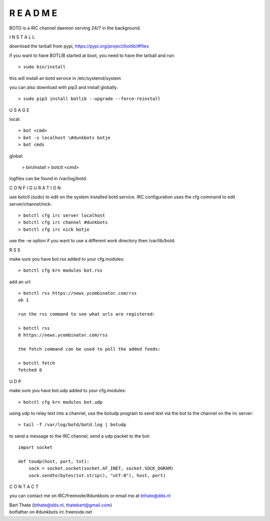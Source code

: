 R E A D M E
###########


BOTD is a IRC channel daemon serving 24/7 in the background.


I N S T A L L


download the tarball from pypi, https://pypi.org/project/botlib/#files

if you want to have BOTLIB started at boot, you need to have the tarball and run:

::

 > sudo bin/install

this will install an botd service in /etc/systemd/system


you can also download with pip3 and install globally.

::

 > sudo pip3 install botlib --upgrade --force-reinstall


U S A G E


local:

::

 > bot <cmd>
 > bot -s localhost \#dunkbots botje
 > bot cmds

global:

 > bin/install
 > botctl <cmd>

logfiles can be found in /var/log/botd.


C O N F I G U R A T I O N


use botctl (sudo) to edit on the system installed botd service.
IRC configuration uses the cfg command to edit server/channel/nick:

::

 > botctl cfg irc server localhost
 > botctl cfg irc channel #dunkbots
 > botctl cfg irc nick botje

use the -w option if you want to use a different work directory then /var/lib/botd.


R S S


make sure you have bot.rss added to your cfg.modules:

::

 > botctl cfg krn modules bot.rss


add an url:

::

 > botctl rss https://news.ycombinator.com/rss
 ok 1

 run the rss command to see what urls are registered:

 > botctl rss
 0 https://news.ycombinator.com/rss

 the fetch command can be used to poll the added feeds:

 > botctl fetch
 fetched 0


U D P

make sure you have bot.udp added to your cfg.modules:

::

 > botctl cfg krn modules bot.udp

using udp to relay text into a channel, use the botudp program to send text via the bot 
to the channel on the irc server:

::

 > tail -f /var/log/botd/botd.log | botudp 

to send a message to the IRC channel, send a udp packet to the bot:

::

 import socket

 def toudp(host, port, txt):
     sock = socket.socket(socket.AF_INET, socket.SOCK_DGRAM)
     sock.sendto(bytes(txt.strip(), "utf-8"), host, port)


C O N T A C T


you can contact me on IRC/freenode/#dunkbots or email me at bthate@dds.nl

| Bart Thate (bthate@dds.nl, thatebart@gmail.com)
| botfather on #dunkbots irc.freenode.net
